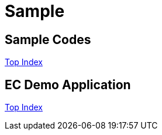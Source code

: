 = Sample

== Sample Codes

//GitHub上ではincludeはlink表示されてしまう
//include::./src/docs/asciidoc/codes/index.adoc[]

link:src/docs/asciidoc/codes/index.adoc[Top Index]

== EC Demo Application

//GitHub上ではincludeはlink表示されてしまう
//include::./src/docs/asciidoc/ec/index.adoc[]

link:src/docs/asciidoc/ec/index.adoc[Top Index]
